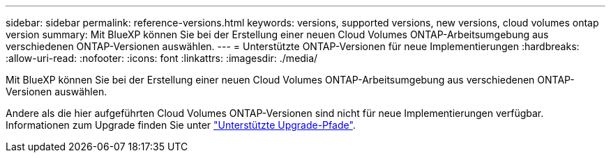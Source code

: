 ---
sidebar: sidebar 
permalink: reference-versions.html 
keywords: versions, supported versions, new versions, cloud volumes ontap version 
summary: Mit BlueXP können Sie bei der Erstellung einer neuen Cloud Volumes ONTAP-Arbeitsumgebung aus verschiedenen ONTAP-Versionen auswählen. 
---
= Unterstützte ONTAP-Versionen für neue Implementierungen
:hardbreaks:
:allow-uri-read: 
:nofooter: 
:icons: font
:linkattrs: 
:imagesdir: ./media/


[role="lead"]
Mit BlueXP können Sie bei der Erstellung einer neuen Cloud Volumes ONTAP-Arbeitsumgebung aus verschiedenen ONTAP-Versionen auswählen.

Andere als die hier aufgeführten Cloud Volumes ONTAP-Versionen sind nicht für neue Implementierungen verfügbar. Informationen zum Upgrade finden Sie unter link:task-updating-ontap-cloud.html#supported-upgrade-paths["Unterstützte Upgrade-Pfade"].

ifdef::aws[]



== AWS

Single Node::
+
--
* 9.15.0 P1
* 9.14.1 GA
* 9.14.1 RC1
* 9.14.0 GA
* 9.13.1 GA
* 9.12.1 GA
* 9.12.1 RC1
* 9.12.0 P1
* 9.11.1 P3
* 9.10.1
* 9.9.1 P6
* 9.8
* 9.7 P5
* 9.5 P6


--
HA-Paar::
+
--
* 9.15.0 P1
* 9.14.1 GA
* 9.14.1 RC1
* 9.14.0 GA
* 9.13.1 GA
* 9.12.1 GA
* 9.12.1 RC1
* 9.12.0 P1
* 9.11.1 P3
* 9.10.1
* 9.9.1 P6
* 9.8
* 9.7 P5
* 9.5 P6


--


endif::aws[]

ifdef::azure[]



== Azure

Single Node::
+
--
* 9.15.0 P1
* 9.14.1 GA
* 9.14.1 RC1
* 9.14.0 GA
* 9.13.1 GA
* 9.12.1 GA
* 9.12.1 RC1
* 9.11.1 P3
* 9.10.1 P3
* 9.9.1 P8
* 9.9.1 P7
* 9.8 P10
* 9.7 P6
* 9.5 P6


--
HA-Paar::
+
--
* 9.15.0 P1
* 9.14.1 GA
* 9.14.1 RC1
* 9.14.0 GA
* 9.13.1 GA
* 9.12.1 GA
* 9.12.1 RC1
* 9.11.1 P3
* 9.10.1 P3
* 9.9.1 P8
* 9.9.1 P7
* 9.8 P10
* 9.7 P6


--


endif::azure[]

ifdef::gcp[]



== Google Cloud

Single Node::
+
--
* 9.15.0 P1
* 9.14.1 GA
* 9.14.1 RC1
* 9.14.0 GA
* 9.13.1 GA
* 9.12.1 GA
* 9.12.1 RC1
* 9.12.0 P1
* 9.11.1 P3
* 9.10.1
* 9.9.1 P6
* 9.8
* 9.7 P5


--
HA-Paar::
+
--
* 9.15.0 P1
* 9.14.1 GA
* 9.14.1 RC1
* 9.14.0 GA
* 9.13.1 GA
* 9.12.1 GA
* 9.12.1 RC1
* 9.12.0 P1
* 9.11.1 P3
* 9.10.1
* 9.9.1 P6
* 9.8


--


endif::gcp[]
